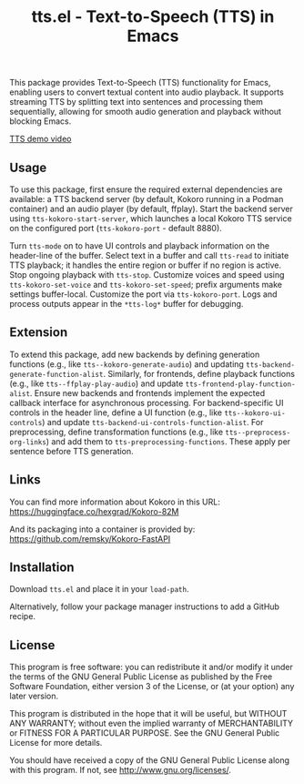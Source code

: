#+TITLE: tts.el - Text-to-Speech (TTS) in Emacs

This package provides Text-to-Speech (TTS) functionality for Emacs, enabling
users to convert textual content into audio playback. It supports streaming TTS
by splitting text into sentences and processing them sequentially, allowing for
smooth audio generation and playback without blocking Emacs.

[[https://github.com/user-attachments/assets/c5dd8fa8-80d5-48a3-b5c0-bfacc6bf8e04][TTS demo video]]

** Usage

To use this package, first ensure the required external dependencies are
available: a TTS backend server (by default, Kokoro running in a Podman
container) and an audio player (by default, ffplay). Start the backend server
using ~tts-kokoro-start-server~, which launches a local Kokoro TTS service on
the configured port (~tts-kokoro-port~ - default 8880).

Turn ~tts-mode~ on to have UI controls and playback information on the
header-line of the buffer. Select text in a buffer and call ~tts-read~ to
initiate TTS playback; it handles the entire region or buffer if no region is
active.  Stop ongoing playback with ~tts-stop~.  Customize voices and speed
using ~tts-kokoro-set-voice~ and ~tts-kokoro-set-speed~; prefix arguments make
settings buffer-local. Customize the port via ~tts-kokoro-port~.  Logs and
process outputs appear in the ~*tts-log*~ buffer for debugging.

** Extension

To extend this package, add new backends by defining generation functions (e.g.,
like ~tts--kokoro-generate-audio~) and updating
~tts-backend-generate-function-alist~. Similarly, for frontends, define playback
functions (e.g., like ~tts--ffplay-play-audio~) and update
~tts-frontend-play-function-alist~. Ensure new backends and frontends implement
the expected callback interface for asynchronous processing.  For
backend-specific UI controls in the header line, define a UI function (e.g.,
like ~tts--kokoro-ui-controls~) and update
~tts-backend-ui-controls-function-alist~. For preprocessing, define
transformation functions (e.g., like ~tts--preprocess-org-links~) and add them
to ~tts-preprocessing-functions~.  These apply per sentence before TTS
generation.

** Links

You can find more information about Kokoro in this URL: https://huggingface.co/hexgrad/Kokoro-82M

And its packaging into a container is provided by: https://github.com/remsky/Kokoro-FastAPI

** Installation

Download ~tts.el~ and place it in your ~load-path~.

Alternatively, follow your package manager instructions to add a GitHub recipe.

** License

This program is free software: you can redistribute it and/or modify
it under the terms of the GNU General Public License as published by
the Free Software Foundation, either version 3 of the License, or
(at your option) any later version.

This program is distributed in the hope that it will be useful,
but WITHOUT ANY WARRANTY; without even the implied warranty of
MERCHANTABILITY or FITNESS FOR A PARTICULAR PURPOSE.  See the
GNU General Public License for more details.

You should have received a copy of the GNU General Public License
along with this program.  If not, see <http://www.gnu.org/licenses/>.

